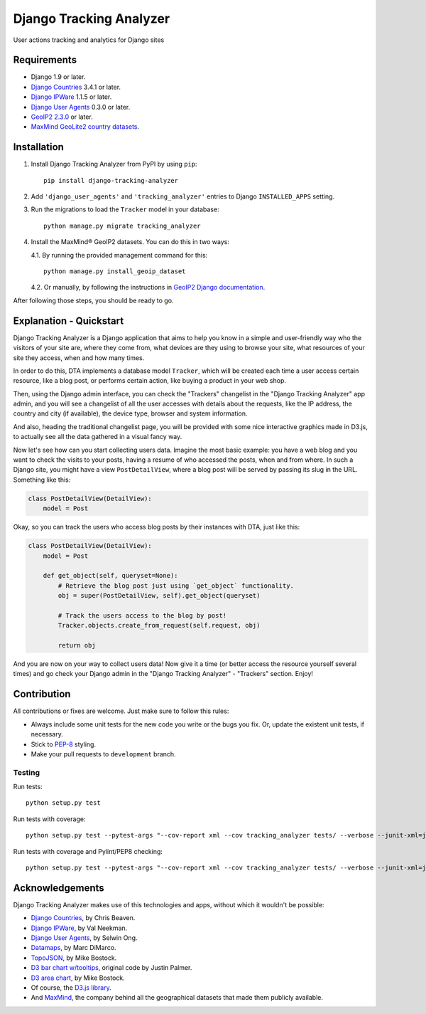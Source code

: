 ========================
Django Tracking Analyzer
========================

User actions tracking and analytics for Django sites

.. image:: https://travis-ci.org/jose-lpa/django-tracking-analyzer.svg?branch=master
    :target: https://travis-ci.org/jose-lpa/django-tracking-analyzer

.. image:: https://codecov.io/gh/jose-lpa/django-tracking-analyzer/branch/development/graph/badge.svg
    :target: https://codecov.io/gh/jose-lpa/django-tracking-analyzer

.. image:: https://badge.fury.io/py/django-tracking-analyzer.svg
    :target: https://badge.fury.io/py/django-tracking-analyzer


Requirements
============

- Django 1.9 or later.
- `Django Countries`_ 3.4.1 or later.
- `Django IPWare`_ 1.1.5 or later.
- `Django User Agents`_ 0.3.0 or later.
- `GeoIP2 2.3.0`_ or later.
- `MaxMind GeoLite2 country datasets`_.


Installation
============

1. Install Django Tracking Analyzer from PyPI by using ``pip``::

    pip install django-tracking-analyzer


2. Add ``'django_user_agents'`` and ``'tracking_analyzer'`` entries to Django ``INSTALLED_APPS`` setting.
3. Run the migrations to load the ``Tracker`` model in your database::

    python manage.py migrate tracking_analyzer


4. Install the MaxMind® GeoIP2 datasets. You can do this in two ways:

   4.1. By running the provided management command for this::

        python manage.py install_geoip_dataset


   4.2. Or manually, by following the instructions in `GeoIP2 Django documentation`_.

After following those steps, you should be ready to go.


Explanation - Quickstart
========================

Django Tracking Analyzer is a Django application that aims to help you know in
a simple and user-friendly way who the visitors of your site are, where they
come from, what devices are they using to browse your site, what resources of
your site they access, when and how many times.

In order to do this, DTA implements a database model ``Tracker``, which will be
created each time a user access certain resource, like a blog post, or performs
certain action, like buying a product in your web shop.

Then, using the Django admin interface, you can check the "Trackers" changelist
in the "Django Tracking Analyzer" app admin, and you will see a changelist of
all the user accesses with details about the requests, like the IP address, the
country and city (if available), the device type, browser and system information.

And also, heading the traditional changelist page, you will be provided with some
nice interactive graphics made in D3.js, to actually see all the data gathered
in a visual fancy way.

Now let's see how can you start collecting users data. Imagine the most basic
example: you have a web blog and you want to check the visits to your posts,
having a resume of who accessed the posts, when and from where. In such a Django
site, you might have a view ``PostDetailView``, where a blog post will be served
by passing its slug in the URL. Something like this:

.. code-block:: python

    class PostDetailView(DetailView):
        model = Post


Okay, so you can track the users who access blog posts by their instances with
DTA, just like this:

.. code-block:: python

    class PostDetailView(DetailView):
        model = Post

        def get_object(self, queryset=None):
            # Retrieve the blog post just using `get_object` functionality.
            obj = super(PostDetailView, self).get_object(queryset)

            # Track the users access to the blog by post!
            Tracker.objects.create_from_request(self.request, obj)

            return obj


And you are now on your way to collect users data! Now give it a time (or better
access the resource yourself several times) and go check your Django admin in
the "Django Tracking Analyzer" - "Trackers" section. Enjoy!


Contribution
============

All contributions or fixes are welcome. Just make sure to follow this rules:

- Always include some unit tests for the new code you write or the bugs you fix. Or, update the existent unit tests, if necessary.
- Stick to PEP-8_ styling.
- Make your pull requests to ``development`` branch.

Testing
-------

Run tests::

    python setup.py test

Run tests with coverage::

    python setup.py test --pytest-args "--cov-report xml --cov tracking_analyzer tests/ --verbose --junit-xml=junit.xml --color=yes"

Run tests with coverage and Pylint/PEP8 checking::

    python setup.py test --pytest-args "--cov-report xml --cov tracking_analyzer tests/ --verbose --junit-xml=junit.xml --color=yes --pylint --pylint-rcfile=pylint.rc --pep8"


Acknowledgements
================

Django Tracking Analyzer makes use of this technologies and apps, without which it wouldn't be possible:

- `Django Countries`_, by Chris Beaven.
- `Django IPWare`_, by Val Neekman.
- `Django User Agents`_, by Selwin Ong.
- Datamaps_, by Marc DiMarco.
- TopoJSON_, by Mike Bostock.
- `D3 bar chart w/tooltips`_, original code by Justin Palmer.
- `D3 area chart`_, by Mike Bostock.
- Of course, the `D3.js library`_.
- And MaxMind_, the company behind all the geographical datasets that made them publicly available.


.. _Django Countries: https://pypi.python.org/pypi/django-countries
.. _Django IPWare: https://pypi.python.org/pypi/django-ipware
.. _Django User Agents: https://pypi.python.org/pypi/django-user_agents
.. _GeoIP2 2.3.0: https://pypi.python.org/pypi/geoip2
.. _MaxMind GeoLite2 country datasets: http://dev.maxmind.com/geoip/geoip2/geolite2/
.. _GeoIP2 Django documentation: https://docs.djangoproject.com/en/1.10/ref/contrib/gis/geoip2/
.. _PEP-8: https://www.python.org/dev/peps/pep-0008/
.. _Datamaps: https://github.com/markmarkoh/datamaps
.. _TopoJSON: https://github.com/mbostock/topojson
.. _D3 bar chart w/tooltips: http://bl.ocks.org/Caged/6476579
.. _D3 area chart: http://bl.ocks.org/mbostock/3883195
.. _D3.js library: https://d3js.org/
.. _MaxMind: https://www.maxmind.com/